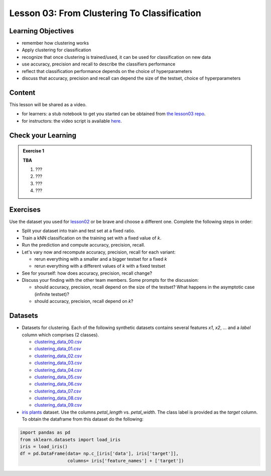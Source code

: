 Lesson 03: From Clustering To Classification
********************************************

Learning Objectives
===================

* remember how clustering works
* Apply clustering for classification
* recognize that once clustering is trained/used, it can be used for classification on new data
* use accuracy, precision and recall to describe the classifiers performance
* reflect that classification performance depends on the choice of hyperparameters
* discuss that accuracy, precision and recall can depend the size of the testset, choice of hyperparameters


Content
=======

This lesson will be shared as a video.

* for learners: a stub notebook to get you started can be obtained from `the lesson03 repo <https://github.com/deeplearning540/lesson03/blob/main/lesson.ipynb>`_.
* for instructors: the video script is available `here <https://github.com/deeplearning540/deeplearning540.github.io/blob/main/source/lesson03/script.ipynb>`_.


Check your Learning
===================

.. admonition:: Exercise 1

   **TBA**

   1. ???
   2. ???
   3. ???
   4. ???


Exercises
=========

Use the dataset you used for `lesson02 </source/lesson02/content.rst>`_ or be brave and choose a different one. Complete the following steps in order:

- Split your dataset into train and test set at a fixed ratio.

- Train a kNN classification on the training set with a fixed value of `k`. 

- Run the prediction and compute accuracy, precision, recall.

- Let's vary now and recompute accuracy, precision, recall for each variant:

  - rerun everything with a smaller and a bigger testset for a fixed `k`
  - rerun everything with a different values of `k` with a fixed testset

- See for yourself: how does accuracy, precision, recall change?

- Discuss your finding with the other team members. Some prompts for the discussion:

  - should accuracy, precision, recall depend on the size of the testset? What happens in the asymptotic case (infinite testset)?
  - should accuracy, precision, recall depend on `k`?



Datasets
========

* Datasets for clustering. Each of the following synthetic datasets contains several features `x1`, `x2`, ... and a `label` column which comprises (2 classes).

  * `clustering_data_00.csv <https://github.com/deeplearning540/lesson02/blob/main/data/clustering_data_00.csv>`_
  * `clustering_data_01.csv <https://github.com/deeplearning540/lesson02/blob/main/data/clustering_data_01.csv>`_
  * `clustering_data_02.csv <https://github.com/deeplearning540/lesson02/blob/main/data/clustering_data_02.csv>`_
  * `clustering_data_03.csv <https://github.com/deeplearning540/lesson02/blob/main/data/clustering_data_03.csv>`_
  * `clustering_data_04.csv <https://github.com/deeplearning540/lesson02/blob/main/data/clustering_data_04.csv>`_
  * `clustering_data_05.csv <https://github.com/deeplearning540/lesson02/blob/main/data/clustering_data_05.csv>`_
  * `clustering_data_06.csv <https://github.com/deeplearning540/lesson02/blob/main/data/clustering_data_06.csv>`_
  * `clustering_data_07.csv <https://github.com/deeplearning540/lesson02/blob/main/data/clustering_data_07.csv>`_
  * `clustering_data_08.csv <https://github.com/deeplearning540/lesson02/blob/main/data/clustering_data_08.csv>`_
  * `clustering_data_09.csv <https://github.com/deeplearning540/lesson02/blob/main/data/clustering_data_09.csv>`_

* `iris plants <https://scikit-learn.org/stable/datasets/toy_dataset.html#iris-plants-dataset>`_ dataset. Use the columns `petal_length` vs. `petal_width`. The class label is provided as the `target` column. To obtain the dataframe from this dataset do the following:

.. code-block:: python

  import pandas as pd
  from sklearn.datasets import load_iris
  iris = load_iris()
  df = pd.DataFrame(data= np.c_[iris['data'], iris['target']],
                    columns= iris['feature_names'] + ['target'])
